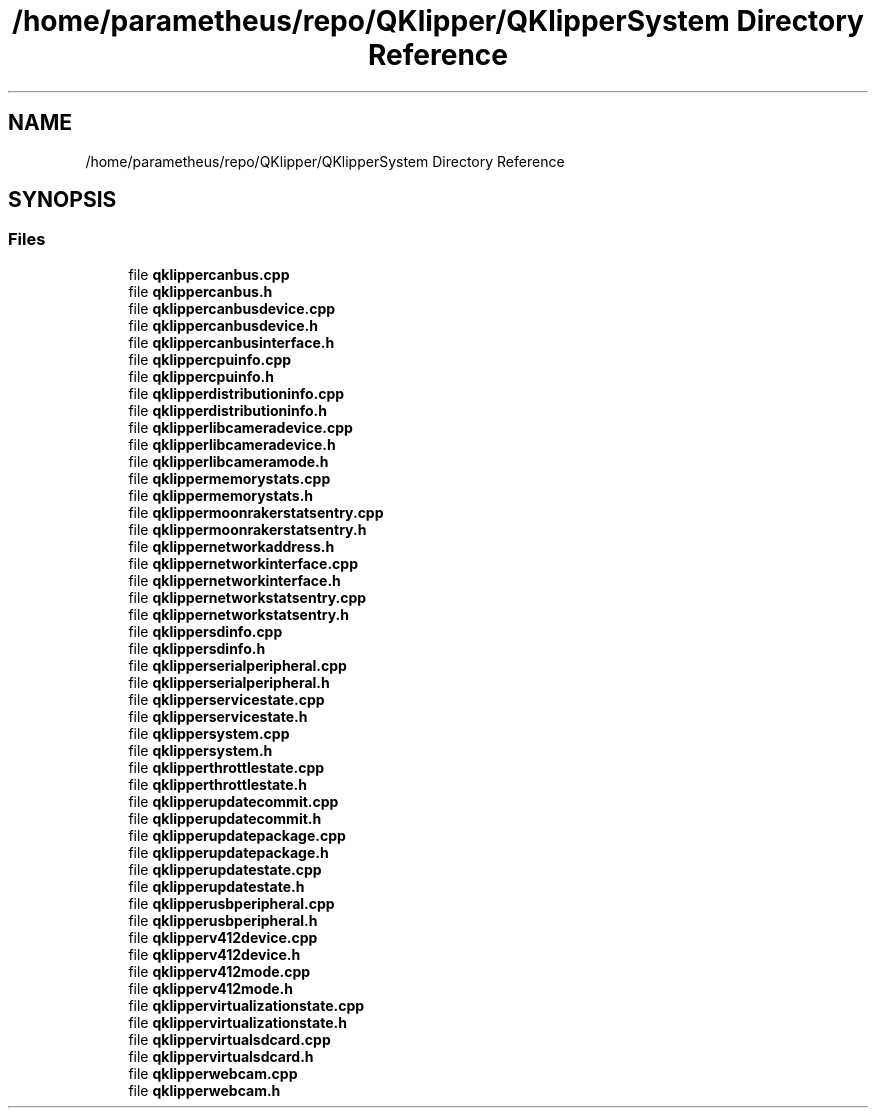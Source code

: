 .TH "/home/parametheus/repo/QKlipper/QKlipperSystem Directory Reference" 3 "Version 0.2" "QKlipper" \" -*- nroff -*-
.ad l
.nh
.SH NAME
/home/parametheus/repo/QKlipper/QKlipperSystem Directory Reference
.SH SYNOPSIS
.br
.PP
.SS "Files"

.in +1c
.ti -1c
.RI "file \fBqklippercanbus\&.cpp\fP"
.br
.ti -1c
.RI "file \fBqklippercanbus\&.h\fP"
.br
.ti -1c
.RI "file \fBqklippercanbusdevice\&.cpp\fP"
.br
.ti -1c
.RI "file \fBqklippercanbusdevice\&.h\fP"
.br
.ti -1c
.RI "file \fBqklippercanbusinterface\&.h\fP"
.br
.ti -1c
.RI "file \fBqklippercpuinfo\&.cpp\fP"
.br
.ti -1c
.RI "file \fBqklippercpuinfo\&.h\fP"
.br
.ti -1c
.RI "file \fBqklipperdistributioninfo\&.cpp\fP"
.br
.ti -1c
.RI "file \fBqklipperdistributioninfo\&.h\fP"
.br
.ti -1c
.RI "file \fBqklipperlibcameradevice\&.cpp\fP"
.br
.ti -1c
.RI "file \fBqklipperlibcameradevice\&.h\fP"
.br
.ti -1c
.RI "file \fBqklipperlibcameramode\&.h\fP"
.br
.ti -1c
.RI "file \fBqklippermemorystats\&.cpp\fP"
.br
.ti -1c
.RI "file \fBqklippermemorystats\&.h\fP"
.br
.ti -1c
.RI "file \fBqklippermoonrakerstatsentry\&.cpp\fP"
.br
.ti -1c
.RI "file \fBqklippermoonrakerstatsentry\&.h\fP"
.br
.ti -1c
.RI "file \fBqklippernetworkaddress\&.h\fP"
.br
.ti -1c
.RI "file \fBqklippernetworkinterface\&.cpp\fP"
.br
.ti -1c
.RI "file \fBqklippernetworkinterface\&.h\fP"
.br
.ti -1c
.RI "file \fBqklippernetworkstatsentry\&.cpp\fP"
.br
.ti -1c
.RI "file \fBqklippernetworkstatsentry\&.h\fP"
.br
.ti -1c
.RI "file \fBqklippersdinfo\&.cpp\fP"
.br
.ti -1c
.RI "file \fBqklippersdinfo\&.h\fP"
.br
.ti -1c
.RI "file \fBqklipperserialperipheral\&.cpp\fP"
.br
.ti -1c
.RI "file \fBqklipperserialperipheral\&.h\fP"
.br
.ti -1c
.RI "file \fBqklipperservicestate\&.cpp\fP"
.br
.ti -1c
.RI "file \fBqklipperservicestate\&.h\fP"
.br
.ti -1c
.RI "file \fBqklippersystem\&.cpp\fP"
.br
.ti -1c
.RI "file \fBqklippersystem\&.h\fP"
.br
.ti -1c
.RI "file \fBqklipperthrottlestate\&.cpp\fP"
.br
.ti -1c
.RI "file \fBqklipperthrottlestate\&.h\fP"
.br
.ti -1c
.RI "file \fBqklipperupdatecommit\&.cpp\fP"
.br
.ti -1c
.RI "file \fBqklipperupdatecommit\&.h\fP"
.br
.ti -1c
.RI "file \fBqklipperupdatepackage\&.cpp\fP"
.br
.ti -1c
.RI "file \fBqklipperupdatepackage\&.h\fP"
.br
.ti -1c
.RI "file \fBqklipperupdatestate\&.cpp\fP"
.br
.ti -1c
.RI "file \fBqklipperupdatestate\&.h\fP"
.br
.ti -1c
.RI "file \fBqklipperusbperipheral\&.cpp\fP"
.br
.ti -1c
.RI "file \fBqklipperusbperipheral\&.h\fP"
.br
.ti -1c
.RI "file \fBqklipperv412device\&.cpp\fP"
.br
.ti -1c
.RI "file \fBqklipperv412device\&.h\fP"
.br
.ti -1c
.RI "file \fBqklipperv412mode\&.cpp\fP"
.br
.ti -1c
.RI "file \fBqklipperv412mode\&.h\fP"
.br
.ti -1c
.RI "file \fBqklippervirtualizationstate\&.cpp\fP"
.br
.ti -1c
.RI "file \fBqklippervirtualizationstate\&.h\fP"
.br
.ti -1c
.RI "file \fBqklippervirtualsdcard\&.cpp\fP"
.br
.ti -1c
.RI "file \fBqklippervirtualsdcard\&.h\fP"
.br
.ti -1c
.RI "file \fBqklipperwebcam\&.cpp\fP"
.br
.ti -1c
.RI "file \fBqklipperwebcam\&.h\fP"
.br
.in -1c
